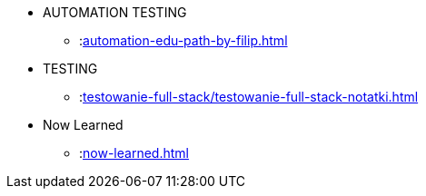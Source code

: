 * AUTOMATION TESTING
** :xref:automation-edu-path-by-filip.adoc[]

* TESTING
** :xref:testowanie-full-stack/testowanie-full-stack-notatki.adoc[]

* Now Learned
** :xref:now-learned.adoc[]
